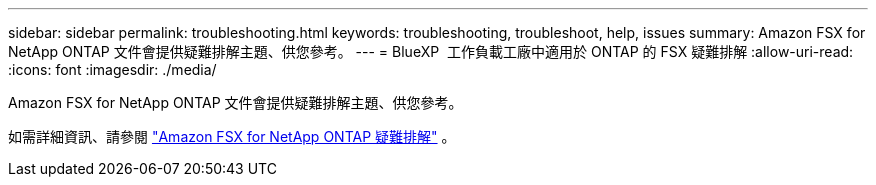 ---
sidebar: sidebar 
permalink: troubleshooting.html 
keywords: troubleshooting, troubleshoot, help, issues 
summary: Amazon FSX for NetApp ONTAP 文件會提供疑難排解主題、供您參考。 
---
= BlueXP  工作負載工廠中適用於 ONTAP 的 FSX 疑難排解
:allow-uri-read: 
:icons: font
:imagesdir: ./media/


[role="lead"]
Amazon FSX for NetApp ONTAP 文件會提供疑難排解主題、供您參考。

如需詳細資訊、請參閱 link:https://docs.aws.amazon.com/fsx/latest/ONTAPGuide/troubleshooting.html["Amazon FSX for NetApp ONTAP 疑難排解"^] 。

